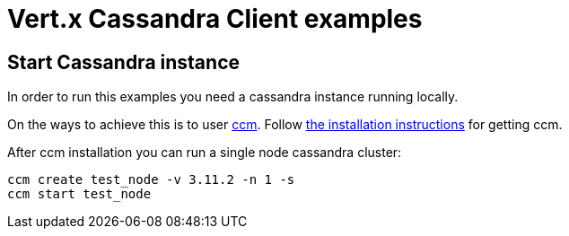 = Vert.x Cassandra Client examples

== Start Cassandra instance

In order to run this examples you need a cassandra instance running locally.

On the ways to achieve this is to user link:https://github.com/riptano/ccm[ccm].
Follow link:https://github.com/riptano/ccm#installation[the installation instructions] for getting ccm.

After ccm installation you can run a single node cassandra cluster:

[source,bash]
----
ccm create test_node -v 3.11.2 -n 1 -s
ccm start test_node
----
